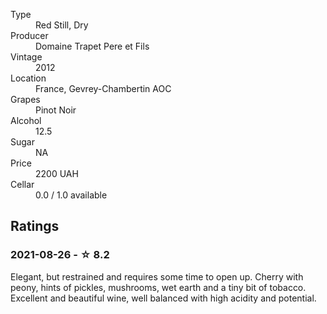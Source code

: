 #+attr_html: :class wine-main-image
[[file:/images/8c/be57db-77d3-4d08-9332-86f4635e118d/2021-08-27-16-19-40-2B80C1F9-D18C-4E70-BB7C-B2DFF6CCE1C5-1-105-c.webp]]

- Type :: Red Still, Dry
- Producer :: Domaine Trapet Pere et Fils
- Vintage :: 2012
- Location :: France, Gevrey-Chambertin AOC
- Grapes :: Pinot Noir
- Alcohol :: 12.5
- Sugar :: NA
- Price :: 2200 UAH
- Cellar :: 0.0 / 1.0 available

** Ratings

*** 2021-08-26 - ☆ 8.2

Elegant, but restrained and requires some time to open up. Cherry with peony, hints of pickles, mushrooms, wet earth and a tiny bit of tobacco. Excellent and beautiful wine, well balanced with high acidity and potential.

